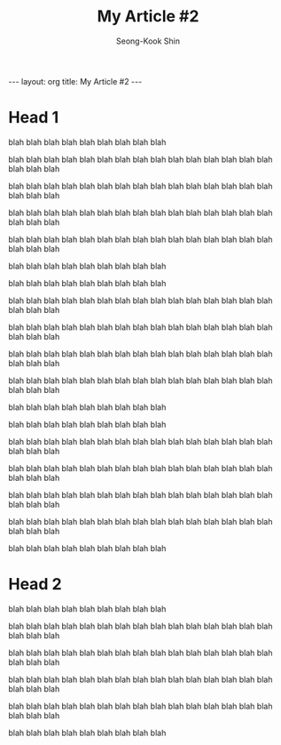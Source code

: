 # -*-org-*-
#+OPTIONS: toc:4
#+LINK: google http://www.google.com/search?q=%s
#+LINK: rfc http://www.rfc-editor.org/rfc/rfc%s.txt
#+LINK: redis http://redis.io/commands/%s
#+TODO: TODO(t) | DONE(d) CANCELED(c) POSTPONED
#+DRAWERS: PROPERTIES CLOCK LOGBOOK COMMENT
#+TITLE: My Article #2
#+AUTHOR: Seong-Kook Shin
#+EMAIL: cinsky@gmail.com
#+BEGIN_HTML
---
layout: org
title: My Article #2
---
#+END_HTML

* Head 1
blah blah blah
blah blah blah
blah blah blah

blah blah blah
blah blah blah
blah blah blah
blah blah blah
blah blah blah
blah blah blah

blah blah blah
blah blah blah
blah blah blah
blah blah blah
blah blah blah
blah blah blah

blah blah blah
blah blah blah
blah blah blah
blah blah blah
blah blah blah
blah blah blah

blah blah blah
blah blah blah
blah blah blah
blah blah blah
blah blah blah
blah blah blah

blah blah blah
blah blah blah
blah blah blah

blah blah blah
blah blah blah
blah blah blah

blah blah blah
blah blah blah
blah blah blah
blah blah blah
blah blah blah
blah blah blah

blah blah blah
blah blah blah
blah blah blah
blah blah blah
blah blah blah
blah blah blah

blah blah blah
blah blah blah
blah blah blah
blah blah blah
blah blah blah
blah blah blah

blah blah blah
blah blah blah
blah blah blah
blah blah blah
blah blah blah
blah blah blah

blah blah blah
blah blah blah
blah blah blah



blah blah blah
blah blah blah
blah blah blah

blah blah blah
blah blah blah
blah blah blah
blah blah blah
blah blah blah
blah blah blah

blah blah blah
blah blah blah
blah blah blah
blah blah blah
blah blah blah
blah blah blah

blah blah blah
blah blah blah
blah blah blah
blah blah blah
blah blah blah
blah blah blah

blah blah blah
blah blah blah
blah blah blah
blah blah blah
blah blah blah
blah blah blah

blah blah blah
blah blah blah
blah blah blah

* Head 2
blah blah blah
blah blah blah
blah blah blah

blah blah blah
blah blah blah
blah blah blah
blah blah blah
blah blah blah
blah blah blah

blah blah blah
blah blah blah
blah blah blah
blah blah blah
blah blah blah
blah blah blah

blah blah blah
blah blah blah
blah blah blah
blah blah blah
blah blah blah
blah blah blah

blah blah blah
blah blah blah
blah blah blah
blah blah blah
blah blah blah
blah blah blah

blah blah blah
blah blah blah
blah blah blah
